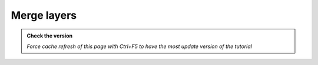 Merge layers
--------------------------

.. admonition:: Check the version

   *Force cache refresh of this page with Ctrl+F5 to have the most update version of the tutorial*

.. raw:: html

    <iframe src="https://docs.google.com/document/d/e/2PACX-1vTck2s1G0xFLGWAZ0HEf-coBoJxpc4ZNT1DAYuou3wy3Ut5JH8MlvUK-DJtn4Pp-w/pub?embedded=true" 
    frameborder=0 
    width="900" 
    height="4000" 
    allowfullscreen="true"  
    mozallowfullscreen="true" 
    webkitallowfullscreen="true"></iframe>